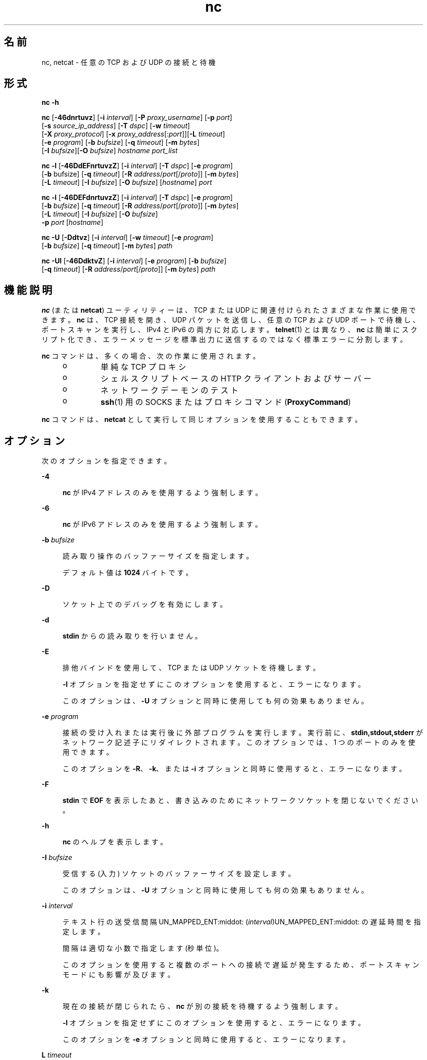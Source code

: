 '\" te
.\" Copyright (c) 1996 David Sacerdote. All rights reserved.
.\" Redistribution and use in source and binary forms, with or without modification, are permitted provided that the following conditions are met: 1. Redistributions of source code must retain the above copyright notice, this list of conditions and the following disclaimer. 2. Redistributions in binary form must reproduce the above copyright notice, this list of conditions and the following disclaimer in the documentation and/or other materials provided with the distribution. 3. The name of the author may not be used to endorse or promote products derived from this software without specific prior written permission THIS SOFTWARE IS PROVIDED BY THE AUTHOR ``AS IS'' AND ANY EXPRESS OR IMPLIED WARRANTIES, INCLUDING, BUT NOT LIMITED TO, THE IMPLIED WARRANTIES OF MERCHANTABILITY AND FITNESS FOR A PARTICULAR PURPOSE ARE DISCLAIMED. IN NO EVENT SHALL THE AUTHOR BE LIABLE FOR ANY DIRECT, INDIRECT, INCIDENTAL, SPECIAL, EXEMPLARY, OR CONSEQUENTIAL DAMAGES (INCLUDING, BUT NOT LIMITED TO, PROCUREMENT OF SUBSTITUTE GOODS OR SERVICES; LOSS OF USE, DATA, OR PROFITS; OR BUSINESS INTERRUPTION) HOWEVER CAUSED AND ON ANY THEORY OF LIABILITY, WHETHER IN CONTRACT, STRICT LIABILITY, OR TORT (INCLUDING NEGLIGENCE OR OTHERWISE) ARISING IN ANY WAY OUT OF THE USE OF THIS SOFTWARE, EVEN IF ADVISED OF THE POSSIBILITY OF SUCH DAMAGE.
.\" Portions Copyright (c) 2009, 2011, Oracle and/or its affiliates. All rights reserved.
.TH nc 1 "2011 年 6 月 9 日" "SunOS 5.11" "ユーザーコマンド"
.SH 名前
nc, netcat \- 任意の TCP および UDP の接続と待機
.SH 形式
.LP
.nf
\fBnc\fR \fB-h\fR
.fi

.LP
.nf
\fBnc\fR [\fB-46dnrtuvz\fR] [\fB-i\fR \fIinterval\fR] [\fB-P\fR \fIproxy_username\fR] [\fB-p\fR \fIport\fR] 
   [\fB-s\fR \fIsource_ip_address\fR] [\fB-T\fR \fIdspc\fR] [\fB-w\fR \fItimeout\fR]
   [\fB-X\fR \fIproxy_protocol\fR] [\fB-x\fR \fIproxy_address\fR[:\fIport\fR]][\fB-L\fR \fItimeout\fR]
   [\fB-e\fR \fIprogram\fR] [\fB-b\fR \fIbufsize\fR] [\fB-q\fR \fItimeout\fR] [\fB-m\fR \fIbytes\fR]
   [\fB-I\fR \fIbufsize\fR][\fB-O\fR \fIbufsize\fR] \fIhostname\fR \fIport_list\fR
.fi

.LP
.nf
\fBnc\fR \fB-l\fR [\fB-46DdEFnrtuvzZ\fR] [\fB-i\fR \fIinterval\fR] [\fB-T\fR \fIdspc\fR] [\fB-e\fR \fIprogram\fR]
   [\fB-b\fR bufsize] [\fB-q\fR \fItimeout\fR] [\fB-R\fR \fIaddress\fR/\fIport\fR[/\fIproto\fR]] [\fB-m\fR \fIbytes\fR]
   [\fB-L\fR \fItimeout\fR] [\fB-I\fR \fIbufsize\fR] [\fB-O\fR \fIbufsize\fR] [\fIhostname\fR] \fIport\fR
.fi

.LP
.nf
\fBnc\fR \fB-l\fR [\fB-46DEFdnrtuvzZ\fR] [\fB-i\fR \fIinterval\fR] [\fB-T\fR \fIdspc\fR] [\fB-e\fR \fIprogram\fR]
   [\fB-b\fR \fIbufsize\fR] [\fB-q\fR \fItimeout\fR] [\fB-R\fR \fIaddress\fR/\fIport\fR[/\fIproto\fR]] [\fB-m\fR \fIbytes\fR]
   [\fB-L\fR \fItimeout\fR] [\fB-I\fR \fIbufsize\fR] [\fB-O\fR \fIbufsize\fR]
   \fB-p\fR \fIport\fR [\fIhostname\fR]
.fi

.LP
.nf
\fBnc\fR \fB-U\fR [\fB-Ddtvz\fR] [\fB-i\fR \fIinterval\fR] [\fB-w\fR \fItimeout\fR] [\fB-e\fR \fIprogram\fR]
   [\fB-b\fR \fIbufsize\fR] [\fB-q\fR \fItimeout\fR] [\fB-m\fR \fIbytes\fR] \fIpath\fR
.fi

.LP
.nf
\fBnc\fR \fB-Ul\fR [\fB-46DdktvZ\fR] [\fB-i\fR \fIinterval\fR]  [\fB-e\fR \fIprogram\fR] [\fB-b\fR \fIbufsize\fR]
   [\fB-q\fR \fItimeout\fR] [\fB-R\fR \fIaddress\fR/\fIport\fR[/\fIproto\fR]] [\fB-m\fR \fIbytes\fR] \fIpath\fR
.fi

.SH 機能説明
.sp
.LP
\fBnc\fR (または \fBnetcat\fR) ユーティリティーは、TCP または UDP に関連付けられたさまざまな作業に使用できます。\fBnc\fR は、TCP 接続を開き、UDP パケットを送信し、任意の TCP および UDP ポートで待機し、ポートスキャンを実行し、IPv4 と IPv6 の両方に対応します。\fBtelnet\fR(1) とは異なり、\fBnc\fR は簡単にスクリプト化でき、エラーメッセージを標準出力に送信するのではなく標準エラーに分割します。
.sp
.LP
\fBnc\fR コマンドは、多くの場合、次の作業に使用されます。 
.RS +4
.TP
.ie t \(bu
.el o
単純な TCP プロキシ
.RE
.RS +4
.TP
.ie t \(bu
.el o
シェルスクリプトベースの HTTP クライアントおよびサーバー
.RE
.RS +4
.TP
.ie t \(bu
.el o
ネットワークデーモンのテスト
.RE
.RS +4
.TP
.ie t \(bu
.el o
\fBssh\fR(1) 用の SOCKS または プロキシコマンド (\fBProxyCommand\fR)
.RE
.sp
.LP
\fBnc\fR コマンドは、\fBnetcat\fR として実行して同じオプションを使用することもできます。
.SH オプション
.sp
.LP
次のオプションを指定できます。
.sp
.ne 2
.mk
.na
\fB\fB-4\fR\fR
.ad
.sp .6
.RS 4n
\fBnc\fR が IPv4 アドレスのみを使用するよう強制します。
.RE

.sp
.ne 2
.mk
.na
\fB\fB-6\fR\fR
.ad
.sp .6
.RS 4n
\fBnc\fR が IPv6 アドレスのみを使用するよう強制します。
.RE

.sp
.ne 2
.mk
.na
\fB\fB-b\fR \fIbufsize\fR\fR
.ad
.sp .6
.RS 4n
読み取り操作のバッファーサイズを指定します。 
.sp
デフォルト値は \fB1024\fR バイトです。
.RE

.sp
.ne 2
.mk
.na
\fB\fB-D\fR\fR
.ad
.sp .6
.RS 4n
ソケット上でのデバッグを有効にします。
.RE

.sp
.ne 2
.mk
.na
\fB\fB-d\fR\fR
.ad
.sp .6
.RS 4n
\fBstdin\fR からの読み取りを行いません。
.RE

.sp
.ne 2
.mk
.na
\fB\fB-E\fR\fR
.ad
.sp .6
.RS 4n
排他バインドを使用して、TCP または UDP ソケットを待機します。 
.sp
\fB-l\fR オプションを指定せずにこのオプションを使用すると、エラーになります。 
.sp
このオプションは、\fB-U\fR オプションと同時に使用しても何の効果もありません。
.RE

.sp
.ne 2
.mk
.na
\fB\fB-e\fR \fIprogram\fR\fR
.ad
.sp .6
.RS 4n
接続の受け入れまたは実行後に外部プログラムを実行します。実行前に、\fBstdin,stdout,stderr\fR がネットワーク記述子にリダイレクトされます。このオプションでは、1 つのポートのみを使用できます。 
.sp
このオプションを \fB-R\fR、\fB-k\fR、または \fB-i\fR オプションと同時に使用すると、エラーになります。
.RE

.sp
.ne 2
.mk
.na
\fB\fB-F\fR \fR
.ad
.sp .6
.RS 4n
\fBstdin\fR で \fBEOF\fR を表示したあと、書き込みのためにネットワークソケットを閉じないでください。
.RE

.sp
.ne 2
.mk
.na
\fB\fB-h\fR\fR
.ad
.sp .6
.RS 4n
\fBnc\fR のヘルプを表示します。
.RE

.sp
.ne 2
.mk
.na
\fB\fB-I\fR \fIbufsize\fR\fR
.ad
.sp .6
.RS 4n
受信する (入力) ソケットのバッファーサイズを設定します。 
.sp
このオプションは、\fB-U\fR オプションと同時に使用しても何の効果もありません。
.RE

.sp
.ne 2
.mk
.na
\fB\fB-i\fR \fIinterval\fR\fR
.ad
.sp .6
.RS 4n
テキスト行の送受信間隔UN_MAPPED_ENT:middot:
(\fIinterval\fR)UN_MAPPED_ENT:middot:
の遅延時間を指定します。 
.sp
間隔は適切な小数で指定します (秒単位)。
.sp
このオプションを使用すると複数のポートへの接続で遅延が発生するため、ポートスキャンモードにも影響が及びます。 
.RE

.sp
.ne 2
.mk
.na
\fB\fB-k\fR\fR
.ad
.sp .6
.RS 4n
現在の接続が閉じられたら、\fBnc\fR が別の接続を待機するよう強制します。
.sp
\fB-l\fR オプションを指定せずにこのオプションを使用すると、エラーになります。
.sp
このオプションを \fB-e\fR オプションと同時に使用すると、エラーになります。
.RE

.sp
.ne 2
.mk
.na
\fB\fBL\fR \fItimeout\fR\fR
.ad
.sp .6
.RS 4n
閉じる操作を遅らせます。ネットワーク記述子が閉じられたあとにメッセージが送信されるのを、指定した時間 (秒) だけ待機します。
.RE

.sp
.ne 2
.mk
.na
\fB\fB-l\fR\fR
.ad
.sp .6
.RS 4n
リモートホストへの接続を開始せずに、着信する接続を待機します。 
.sp
このオプションを \fB-s\fR または \fB-z\fR オプションと同時に使用すると、エラーになります。
.sp
\fB-l\fR オプションをワイルドカードソケット (IP アドレスとホスト名の指定はなし) とともに使用し、\fB-4\fR/\fB-6\fR オプションを指定しない場合は、IPv4 接続と IPv6 接続の両方が受け入れられます。
.RE

.sp
.ne 2
.mk
.na
\fB\fB-m\fR \fIbyte_count\fR\fR
.ad
.sp .6
.RS 4n
少なくとも \fBbyte_count\fR バイトを受信したあとに終了します。\fB-l\fR オプションとともに使用すると、\fBbyte_count\fR はクライアントから受信したバイト数と比較されます。 
.sp
\fBbyte_count\fR は \fB0\fR より大きく \fBINT_MAX\fR より小さい値である必要があります。
.RE

.sp
.ne 2
.mk
.na
\fB\fB-N\fR \fIfile\fR\fR
.ad
.sp .6
.RS 4n
ファイルをパターンで指定して UDP ポートをスキャンします。このファイルの内容は、放出された各 UDP パケットのペイロードとして使用されます。 
.sp
\fB-u\fR オプションと \fB-z\fR オプションを指定せずにこのオプションを使用すると、エラーになります。
.RE

.sp
.ne 2
.mk
.na
\fB\fB-n\fR\fR
.ad
.sp .6
.RS 4n
アドレス、ホスト名、またはポートに対して名前およびサービスの検索を行いません。 
.sp
このオプションを使用すると、\fIhostname\fR 引数と \fIport\fR 引数は数値に制限されます。
.sp
\fB-v\fR オプションとともに使用すると、引数に対する制限に加えて、すべてのアドレスとポートが数値形式で出力されます。このオプションは、\fB-U\fR オプションと同時に使用しても何の効果もありません。
.RE

.sp
.ne 2
.mk
.na
\fB\fB-O\fR \fIbufsize\fR\fR
.ad
.sp .6
.RS 4n
送信 (出力) ソケットのバッファーサイズを設定します。 
.sp
このオプションは、\fB-U\fR オプションと同時に使用しても何の効果もありません。
.RE

.sp
.ne 2
.mk
.na
\fB\fB-P\fR \fIproxy_username\fR\fR
.ad
.sp .6
.RS 4n
認証を要求するプロキシサーバーに渡されるユーザー名 (\fIproxy_username\fR) を指定します。\fIproxy_username\fR を指定しない場合、認証は行われません。現時点では、\fBHTTP CONNECT\fR プロキシのプロキシ認証のみがサポートされています。 
.sp
このオプションを \fB-l\fR オプションと同時に使用すると、エラーになります。
.RE

.sp
.ne 2
.mk
.na
\fB\fB-p\fR \fIport\fR\fR
.ad
.sp .6
.RS 4n
\fB-l\fR オプションを指定せずに使用する場合は、\fBnc\fR が使用する発信元ポートを特権の制限と使用条件に従って指定します。\fB-l\fR オプションと同時に使用する場合は、待機ポートを設定します。 
.sp
このオプションと \fB-l\fR オプションの組み合わせは、グローバルなポート引数が指定されていない場合にのみ使用できます。
.RE

.sp
.ne 2
.mk
.na
\fB\fB-q\fR \fItimeout\fR\fR
.ad
.sp .6
.RS 4n
\fBstdin\fR で \fBEOF\fR を受信したあとに、指定した秒数待機してから終了します。
.RE

.sp
.ne 2
.mk
.na
\fB\fB-R\fR \fIaddr\fR/\fIport\fR[/\fIproto\fR]\fI\fR\fR
.ad
.sp .6
.RS 4n
指定した \fIhost\fR と \fIport\fR へのポートリダイレクトを実行します。 
.sp
接続が受け入れられると、\fBnc\fR はリモートの \fIhost\fR/\fIport\fR に接続し、クライアントとリモートホスト間ですべてのデータを受け渡しします。リダイレクト指定の \fIproto\fR (プロトコル) 部分は、\fBtcp\fR と \fBudp\fR のどちらかにできます。\fIproto\fR が指定されていない場合、\fBredirector\fR はサーバーと同じプロトコルを使用します。
.sp
このオプションを \fB-z\fR オプションと同時に使用すると、エラーになります。
.RE

.sp
.ne 2
.mk
.na
\fB\fB-r\fR\fR
.ad
.sp .6
.RS 4n
\fIport_list\fR 引数で指定されたすべてのポートの中から着信先ポートを (順番にではなく) ランダムに選択します。 
.sp
このオプションを \fB-l\fR オプションと同時に使用すると、エラーになります。
.RE

.sp
.ne 2
.mk
.na
\fB\fB-s\fR \fIsource_ip_address\fR\fR
.ad
.sp .6
.RS 4n
パケットの送信に使用するインタフェースの IP を指定します。 
.sp
このオプションを \fB-l\fR オプションと同時に使用すると、エラーになります。
.RE

.sp
.ne 2
.mk
.na
\fB\fB-T\fR \fIdscp\fR\fR
.ad
.sp .6
.RS 4n
接続用の差別化サービスコードポイントを指定します。 
.sp
IPv4 の場合、IP Type of Service (ToS) IP ヘッダーフィールドが指定されます。この引数の有効な値は文字列トークンで、\fBlowdelay\fR、\fBthroughput\fR、\fBreliability\fR、または \fB0x\fR の後に 8 ビットの 16 進数値が付いた値になります。 
.sp
IPv6 (トラフィッククラス) の場合、16 進数値のみが使用できます。
.RE

.sp
.ne 2
.mk
.na
\fB\fB-t\fR\fR
.ad
.sp .6
.RS 4n
\fIRFC 854\fR の \fBDO\fR および \fBWILL\fR 要求に対して、\fBnc\fR が \fIRFC 854\fR の \fBDON'T\fR および \fBWON'T\fR 応答を送信します。これにより、\fBnc\fR を使用して \fBtelnet\fR セッションをスクリプト化できるようになります。
.RE

.sp
.ne 2
.mk
.na
\fB\fB-U\fR\fR
.ad
.sp .6
.RS 4n
UNIX ドメインソケットの使用を指定します。\fB-l\fR を指定せずにこのオプションを指定すると、\fBnc\fR は \fBAF_UNIX\fR クライアントになります。このオプションを \fB-l\fR オプションと同時に指定すると、\fBAF_UNIX\fR サーバーが作成されます。 
.sp
このオプションを使用する場合は、ホスト名やポートではなく、有効な UNIX ドメインパスからなる単独の引数を \fBnc\fR に指定する必要があります。
.RE

.sp
.ne 2
.mk
.na
\fB\fB-u\fR\fR
.ad
.sp .6
.RS 4n
デフォルトのオプションである TCP の代わりに UDP を使用します。
.RE

.sp
.ne 2
.mk
.na
\fB\fB-v\fR\fR
.ad
.sp .6
.RS 4n
詳細出力を指定します。
.RE

.sp
.ne 2
.mk
.na
\fB\fB-w\fR \fItimeout\fR\fR
.ad
.sp .6
.RS 4n
接続と \fBstdin\fR のアイドル状態が \fItimeout\fR 秒を超えた場合に、メッセージを表示せずに接続を閉じます。
.sp
デフォルトはタイムアウトなしです。
.sp
クライアントモードで接続確立フェーズにある場合、またはサーバーモードで接続を待機している場合、このオプションの効果はありません。
.RE

.sp
.ne 2
.mk
.na
\fB\fB-X\fR \fIproxy_protocol\fR\fR
.ad
.sp .6
.RS 4n
プロキシサーバーとの通信時に、指定したプロトコルを使用します。サポートされるプロトコルは、\fB4\fR (\fBSOCKS v.4\fR)、\fB5\fR (\fBSOCKS v.5\fR)、および \fBconnect\fR (\fBHTTP\fR プロキシ) です。プロトコルを指定しなかった場合は、\fBSOCKS v. 5\fR が使用されます。 
.sp
このオプションを \fB-l\fR オプションと同時に使用すると、エラーになります。
.RE

.sp
.ne 2
.mk
.na
\fB\fB-x\fR \fIproxy_address\fR[:\fIport\fR]\fR
.ad
.sp .6
.RS 4n
\fIproxy_address\fR および \fIport\fR で指定されたプロキシを使用して、\fIhostname\fR への接続を要求します。\fIport\fR を指定しなかった場合は、プロキシプロトコルのウェルノウンポート (\fBSOCKS\fR の場合は \fB1080\fR、\fBHTTP\fR の場合は \fB3128\fR) が使用されます。 
.sp
このオプションを \fB-l\fR オプションと同時に使用すると、エラーになります。
.sp
このオプションは、IPv6 アドレスの数値表現では機能しません。
.RE

.sp
.ne 2
.mk
.na
\fB\fB-Z\fR\fR
.ad
.sp .6
.RS 4n
待機モードで、\fBSO_ALLZONES\fR ソケットオプションを使用して、すべてのゾーンでアドレス/ポートにバインドします。 
.sp
このオプションでは、\fBSYS_NET_CONFIG\fR 権限が必要です。
.RE

.sp
.ne 2
.mk
.na
\fB\fB-z\fR\fR
.ad
.sp .6
.RS 4n
ポートスキャンを実行します。 TCP ポート (デフォルト) の場合、データが送信されずに接続スキャン (3 方向のフルハンドシェーク) が試行されます。UDP (\fB-u\fR) の場合、空の UDP パケットがデフォルトで送信されます。UDP ペイロードを指定するには、 \fB-N\fR オプションを使用できます。 
.sp
UDP スキャンモードでは、否定応答 (ICMP 着信先ポート未達メッセージ) が受信されない場合は、ポートが開かれているものと推定します。このモードでは、\fB-w\fR オプションで設定したタイムアウトを使用して、リモートノードからの ICMP メッセージまたはデータを待機します。\fB-v\fR を指定すると、すべての受信データが 16 進数バイト値として \fBstderr\fR にダンプされます。  
.sp
ほとんどのオペレーティングシステムが、入力パケットに対する ICMP メッセージの送信に速度制限を課しているため、UDP スキャンを実行するときに \fB-i\fR オプションを使用しないと、結果が信頼性のないものになります。
.sp
このオプションを \fB-l\fR オプションと同時に使用すると、エラーになります。
.RE

.SH オペランド
.sp
.LP
次のオペランドがサポートされています。
.sp
.ne 2
.mk
.na
\fB\fIhostname\fR\fR
.ad
.RS 13n
.rt  
ホスト名を指定します。 
.sp
\fIhostname\fR には、数値 IP アドレスまたは記号ホスト名 (\fB-n\fR オプションを指定していない場合のみ) を指定できます。 
.sp
一般に、\fIhostname\fR を指定する必要があるのは、\fB-l\fR オプションを指定しない場合か、\fB-U\fR を使用しない場合です (その場合、この引数はパスになります)。\fIhostname\fR 引数を \fB-l\fR オプションを同時に指定した場合、\fIport\fR 引数も指定する必要があり、\fBnc\fR はそのアドレスとポートにバインドしようとします。\fIhostname\fR 引数を \fB-l\fR オプションと同時に指定しなかった場合、\fBnc\fR は指定されたポートのワイルドカードソケットで待機しようとします。\fI\fR
.RE

.sp
.ne 2
.mk
.na
\fB\fIpath\fR\fR
.ad
.RS 13n
.rt  
パス名を指定します。
.RE

.sp
.ne 2
.mk
.na
\fB\fIport\fR\fR
.ad
.br
.na
\fB\fIport_list\fR\fR
.ad
.RS 13n
.rt  
ポートを指定します。
.sp
\fIport_list\fR には、1 つの整数、整数の範囲、あるいはその両方の組み合わせを指定できます。範囲は \fInn-mm\fR の形式で指定します。\fIport_list\fR には 1 つ以上のメンバーを指定する必要があり、複数のポートまたは範囲をコンマで区切って指定できます。
.sp
一般に、着信先ポートを指定する必要があるのは、\fB-U\fR オプションを指定しない場合です。そのオプションを指定した場合は、\fIhostname\fR の代わりに Unix ドメインソケットのパスを指定する必要があります。
.sp
複数のポートが含まれているポート一覧を -e オプションと同時に使用すると、エラーになります。
.RE

.SH 使用法
.SS "クライアント/サーバーモデル"
.sp
.LP
\fBnc\fR を使用すると、非常に基本的なクライアント/サーバーモデルをきわめて簡単に構築できます。1 つ目のコンソールで、特定のポートで接続を待機する \fBnc\fR を起動します。次に例を示します。
.sp
.in +2
.nf
$ nc -l 1234
.fi
.in -2
.sp

.sp
.LP
これは、ポート \fB1234\fR で接続を待機します。2 つ目のコンソール (または 2 つ目のマシン) で、\fBnc\fR が待機しているマシンとポートに接続します。 
.sp
.in +2
.nf
$ nc 127.0.0.1 1234
.fi
.in -2
.sp

.sp
.LP
これで、ポート間の接続が確立されます。2 つ目のコンソールで入力した内容が、1 つ目のコンソールで入力した内容に連結されます (その逆も同様)。接続が設定されると、\fBnc\fR はどちら側がサーバーとして使用され、どちら側がクライアントとして使用されているかを区別しません。\fB\fR\fB\fR接続を終了するには \fBEOF\fR (Ctrl-D) を使用します。 
.SS "データ転送"
.sp
.LP
前の節の例を応用すると、基本的なデータ転送モデルを作成できます。接続の一方の側に入力された情報がもう一方の側に出力されるため、入力と出力を簡単に取り込んでファイル転送をエミュレートできます。 
.sp
.LP
最初に、\fBnc\fR を使用して特定のポートで待機し、出力をファイルに取り込みます。 
.sp
.in +2
.nf
$ nc -l 1234 > filename.out
.fi
.in -2
.sp

.sp
.LP
2 つ目のマシンを使用して、待機中の \fBnc\fR プロセスに接続し、転送するファイルを入力します。 
.sp
.in +2
.nf
$ nc host.example.com 1234 < filename.in
.fi
.in -2
.sp

.sp
.LP
ファイルの転送が完了すると、接続は自動的に終了します。
.SS "サーバーとの通信"
.sp
.LP
ユーザーインタフェースを使用せずに手動でサーバーと通信したほうが便利な場合があります。\fB\fRこの方法は、トラブルシューティングで、クライアントが実行したコマンドに対応してサーバーがどのようなデータを送信しているのかを確認する必要がある場合などに役立ちます。 
.sp
.LP
たとえば、Web サイトのホームページを取得するには、次のコマンドを使用します。
.sp
.in +2
.nf
$ echo -n "GET / HTTP/1.0\er\en\er\en" | nc host.example.com 80
.fi
.in -2
.sp

.sp
.LP
これにより、Web サーバーが送信したヘッダーも表示されます。表示された内容は、\fBsed\fR(1) などのツールを使用すると、必要に応じてフィルタ処理できます。 
.sp
.LP
サーバーが求める要求形式がわかっている場合は、より複雑な例を作成できます。もう 1 つの例として、電子メールを SMTP サーバーに送信するには、次を使用します。
.sp
.in +2
.nf
$ nc localhost 25 << EOF
HELO host.example.com
MAIL FROM: <user@host.example.com
RCTP TO: <user2@host.example.com
DATA
Body of email.
\&.
QUIT
EOF
.fi
.in -2
.sp

.SS "ポートスキャン"
.sp
.LP
ターゲットマシン上のどのポートが開き、サービスを実行しているかがわかると便利な場合があります。\fB-z\fR フラグを使用すると、接続を開始せずに、開いているポートを報告するよう \fBnc\fR に指示できます。 
.sp
.LP
次の例では、
.sp
.in +2
.nf
$ nc -z host.example.com 20-30
Connection to host.example.com 22 port [tcp/ssh] succeeded!
Connection to host.example.com 25 port [tcp/smtp] succeeded!
.fi
.in -2
.sp

.sp
.LP
検索するポートの範囲をポート 20-30 に限定するように指定されています。 
.sp
.LP
また、実行されているサーバーソフトウェアの種類やバージョンがわかると便利な場合もあります。この情報は、多くの場合、グリーティングバナーに含まれています。これらを取得するには、まず接続を確立し、バナーを取得したら接続を切断する必要があります。この操作は、\fB-w\fR フラグを使用して短いタイムアウトを指定することで実行できますが、サーバーに \fBQUIT\fR コマンドを発行することで実行できる場合もあります。 
.sp
.in +2
.nf
$ echo "QUIT" | nc host.example.com 20-30
SSH-2.0-Sun_SSH_1.1
Protocol mismatch.
220 host.example.com IMS SMTP Receiver Version 0.84 Ready
.fi
.in -2
.sp

.SS "\fBinetd\fR の機能"
.sp
.LP
考えられる用途の 1 つに、\fBinetd\fR(1M) を使った簡単なサービスの作成があります。 
.sp
.LP
次の例では、ホスト \fBrealwww\fR 上で TCP ポート 8080 からポート 80 へのリダイレクトを作成しています。 
.sp
.in +2
.nf
# cat << EOF >> /etc/services
wwwredir    8080/tcp    # WWW redirect
EOF
# cat << EOF > /tmp/wwwredir.conf
wwwredir stream tcp nowait nobody /usr/bin/nc /usr/bin/nc -w 3 realwww 80
EOF
# inetconv -i /tmp/wwwredir.conf
wwwredir -> /var/svc/manifest/network/wwwredir-tcp.xml
Importing wwwredir-tcp.xml ...Done
# inetadm -l wwwredir/tcp
SCOPE    NAME=VALUE
name="wwwredir"
endpoint_type="stream"
proto="tcp"
isrpc=FALSE
wait=FALSE
exec="/usr/bin/nc -w 3 realwww 80"
arg0="/usr/bin/nc"
user="nobody"
default  bind_addr=""
default  bind_fail_max=-1
default  bind_fail_interval=-1
default  max_con_rate=-1
default  max_copies=-1
default  con_rate_offline=-1
default  failrate_cnt=40
default  failrate_interval=60
default  inherit_env=TRUE
default  tcp_trace=TRUE
default  tcp_wrappers=FALSE
.fi
.in -2
.sp

.SS "特権"
.sp
.LP
特権ポート番号にバインドするには、\fBnc\fR に \fBnet_privaddr\fR 特権を付与する必要があります。Solaris Trusted Extensions が構成され、\fBnc\fR が待機するポートがマルチレベルポートとして構成されている場合は、\fBnet_bindmlp\fR 特権も必要です。\fB\fR
.sp
.LP
特権をユーザーまたは役割に直接割り当てるには、\fBuser_attr\fR(4) にアカウントのデフォルトの特権セットを指定します。ただし、このユーザーまたは役割が起動したアプリケーションにもこれらの特権が追加されます。\fBnc\fR が起動されたときにだけ特権 (\fBprivileges\fR(5)) を付与するには、\fBrbac\fR(5) 権利プロファイルを作成して割り当てることをお勧めします。詳細は、「\fB使用例\fR」を参照してください。
.SH 使用例
.LP
\fB例 1 \fR\fBnc\fR を使用する
.sp
.LP
ポート \fB3141\fR を発信元ポートとして使用し、タイムアウトを \fB5\fR 秒に設定して、\fBhost.example.com\fR のポート \fB42\fR への TCP 接続を開きます。

.sp
.in +2
.nf
$ nc -p 3141 -w 5 host.example.com 42
.fi
.in -2
.sp

.sp
.LP
\fBhost.example.com\fR のポート \fB53\fR への UDP 接続を開きます。

.sp
.in +2
.nf
$ nc -u host.example.com 53
.fi
.in -2
.sp

.sp
.LP
接続のローカル側の IP として \fB10.1.2.3\fR を使用し、\fBhost.example.com\fR のポート 42 への TCP 接続を開きます。

.sp
.in +2
.nf
$ nc -s 10.1.2.3 host.example.com 42
.fi
.in -2
.sp

.sp
.LP
ポートとポート範囲の一覧を使用して、さまざまなポートでポートスキャンを実行します。

.sp
.in +2
.nf
$ nc -z host.example.com 21-25,53,80,110-120,443
.fi
.in -2
.sp

.sp
.LP
UNIX ドメインソケットを作成して、待機します。

.sp
.in +2
.nf
$ nc -lU /var/tmp/dsocket
.fi
.in -2
.sp

.sp
.LP
関連付けられたポート \fB8888\fR を使用して UDP ソケットを作成し、待機します。

.sp
.in +2
.nf
$ nc -u -l -p 8888
.fi
.in -2
.sp

.sp
.LP
これは次と同じです。

.sp
.in +2
.nf
$ nc -u -l 8888
.fi
.in -2
.sp

.sp
.LP
関連付けられたポート \fB2222\fR を使用して TCP ソケットを作成して待機し、アドレス \fB127.0.0.1\fR にのみバインドします。

.sp
.in +2
.nf
$ nc -l 127.0.0.1 2222
.fi
.in -2
.sp

.sp
.LP
遅延オプションを設定してタイムアウトを \fB0\fR に設定すると、TCP ポートに接続し、データを送信し、(従来の TCP クロージングハンドシェークではなく) TCP RST セグメントを使用して接続を終了します。

.sp
.in +2
.nf
$ echo "foo" | nc -L 0 host.example.com 22
.fi
.in -2
.sp

.sp
.LP
ローカルポート \fB4545\fR からホスト \fBhost.example.com\fR 上のポート \fB22\fR へのポートリダイレクトを実行します。

.sp
.in +2
.nf
$ nc -R host.example.com/22 -l 4545
.fi
.in -2
.sp

.sp
.LP
これにより、\fBssh\fR(1) クライアントを実行し、上記のコマンドを実行している \fBhost redir.example.com\fR を使用して \fBhost.example.com\fR に接続できるようになります。

.sp
.in +2
.nf
$ ssh -oStrictHostKeyChecking=no -p 4545 redir.example.com
.fi
.in -2
.sp

.sp
.LP
TCP ポート上で \fBnc\fR を待機させ、TCP データストリームを UDP に変換することもできます (またはその逆も可能です)。

.sp
.in +2
.nf
$ nc -R host.example.com/53/udp -l 4666
.fi
.in -2
.sp

.sp
.LP
\fB10.2.3.4\fR、ポート \fB8080\fR の HTTP プロキシを使用して \fBhost.example.com\fR のポート \fB42\fR に接続します。この例は \fBssh\fR(1) で使用することもできます。詳細は、\fBssh_config\fR(4) の \fBProxyCommand\fR 指令を参照してください。

.sp
.in +2
.nf
$ nc -x10.2.3.4:8080 -Xconnect host.example.com 42
.fi
.in -2
.sp

.sp
.LP
同じ例で、今度はユーザー名 \fBruser\fR を使用してプロキシ認証を有効にします (プロキシが認証を要求する場合)。

.sp
.in +2
.nf
$ nc -x10.2.3.4:8080 -Xconnect -Pruser host.example.com 42
.fi
.in -2
.sp

.sp
.LP
基本的な UDP ポートスキャンは、次のように効率的に実行できます。

.sp
.in +2
.nf
$ nc -z -w 3 -u -i 0.5 host.example.com 11-100
.fi
.in -2
.sp

.sp
.LP
2 つの各ポート間で 0.5 秒間一時停止し (これにより、ICMP メッセージの速度制限が回避されます)、最大で 3 秒間返信を待機します。返信がない場合、そのポートは開かれている可能性があります。

.sp
.LP
多くの特権を持つユーザーまたは役割 (デフォルトの \fBroot\fR アカウントなど) として最小限の特権セットで \fBnc\fR を実行するには、 \fBppriv\fR(1) も使用して起動します。たとえば、特権ポートにバインドするための特権だけで実行するように制限します。

.sp
.in +2
.nf
$ ppriv -e -sA=basic,!file_link_any,!proc_exec,!proc_fork,\e
!proc_info,!proc_session,net_privaddr nc -l 42
.fi
.in -2
.sp

.sp
.LP
ユーザーまたは役割が \fBnet_privaddr\fR 特権だけで \fBnc\fR を実行できるようにするには、権利プロファイルを作成する必要があります。

.sp
.in +2
.nf
/etc/security/exec_attr
Netcat privileged:solaris:cmd:::/usr/bin/nc:privs=net_privaddr

/etc/security/prof_attr
Netcat privileged:::Allow nc to bind to privileged ports:help=None.html
.fi
.in -2
.sp

.sp
.LP
\fBuser_attr\fR(4) を使用してこの権利プロファイルを割り当てると、そのユーザーまたは役割は、任意のポートで待機できる \fBnc\fR を実行できるようになります。ユーザーまたは役割が \fBnc\fR を使用して特定のポートだけで待機できるようにするには、権利プロファイルにラッパースクリプトを指定するようにしてください。

.sp
.in +2
.nf
/etc/security/exec_attr
Netcat restricted:solaris:cmd:::/usr/bin/nc-restricted:privs=net_privaddr

/etc/security/prof_attr
Netcat restricted:::Allow nc to bind to privileged ports:help=None.html
.fi
.in -2
.sp

.sp
.LP
また、許可されるオプションを制限するシェルスクリプトを作成する必要があります。たとえば、ポート \fB42\fR - \fB64\fR (42 と 64 は除く) へのバインドのみを許可するものです。

.sp
.in +2
.nf
/usr/bin/nc-restricted:

#!/bin/sh
[ $# -eq 1 ] && [ $1 -gt 42 -a $1 -lt 64 ] && /usr/bin/nc -l -p "$1"
.fi
.in -2
.sp

.sp
.LP
これにより、ユーザーまたは役割がプロファイルシェルからラッパースクリプトを使用して \fBnc\fR を起動すると、追加の特権が付与されます。\fBpfsh\fR(1)、\fBpfksh\fR(1)、\fBpfcsh\fR(1)、および \fBpfexec\fR(1) を参照してください。

.sp
.LP
\fBnc\fR を直接起動したり、\fBpfexec\fR またはプロファイルシェルを使用せずに起動したりすると、追加の特権を使用して nc が実行されません。

.SH 属性
.sp
.LP
次の属性についての詳細は、\fBattributes\fR(5) を参照してください。
.sp

.sp
.TS
tab() box;
cw(2.75i) |cw(2.75i) 
lw(2.75i) |lw(2.75i) 
.
属性タイプ属性値
_
使用条件network/netcat
_
インタフェースの安定性下記を参照。
.TE

.sp
.LP
パッケージ名は「確実」です。\fB-4\fR、\fB-6\fR、\fB-l\fR、\fB-n\fR、\fB-p\fR、\fB-u\fR、\fB-w\fR の各オプションとその引数 (存在する場合) のコマンド行構文は「確実」です。\fIname\fR および \fIport\fR リスト引数は「確実」です。ポート範囲の構文は「不確実」です。ほかのすべてのコマンド行オプションとその引数に関しては、インタフェースの安定性レベルは「不確実」です。 
.SH 関連項目
.sp
.LP
\fBcat\fR(1), \fBpfcsh\fR(1), \fBpfexec\fR(1), \fBpfksh\fR(1), \fBpfsh\fR(1), \fBppriv\fR(1), \fBsed\fR(1), \fBssh\fR(1), \fBtelnet\fR(1), \fBinetadm\fR(1M), \fBinetconv\fR(1M), \fBinetd\fR(1M), \fBssh_config\fR(4), \fBuser_attr\fR(4), \fBattributes\fR(5), \fBprivileges\fR(5), \fBrbac\fR(5)
.SH 著者
.sp
.LP
\fBnc\fR の最初の実装は Hobbit (\fBhobbit@avian.org\fR) によって作成されました。
.sp
.LP
IPv6 サポートに伴う \fBnc\fR の改訂は、Eric Jackson (\fBericj@monkey.org\fR) によって行われました。
.SH 注意事項
.sp
.LP
\fBnc\fR のインスタンスが (アドレスファミリ指定にかかわらず) ワイルドカードソケット上で待機している場合、別の \fBnc\fR プロセスを実在する IP アドレスにバインドしてこのアドレスへの接続を受け入れることもできます。たとえば、以下のプロセスを実行している場合、
.sp
.in +2
.nf
$ nc -4 -l 5656
.fi
.in -2
.sp

.sp
.LP
特定の IP アドレスおよび同じポート上で待機している別の \fBnc\fR プロセスを実行できます。
.sp
.in +2
.nf
$ nc -4 -l 10.20.30.40 5656
.fi
.in -2
.sp

.sp
.LP
アドレス \fB10.20.30.40\fR およびポート \fB5656\fR への TCP 接続はあとのプロセスによって受け入れられ、ポート \fB5656\fR および異なるアドレスへのすべての TCP 接続は前のプロセスによって受け入れられます。
.sp
.LP
また、IPv4 ワイルドカードソケットにバインドすることによって、(アドレスファミリを指定せずに) ワイルドカードソケット上で待機するプロセスから IPv4 接続を流用できます。この動作および上記の動作を無効にするには、\fB-E\fR オプションを使用します。
